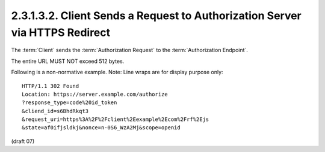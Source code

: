 2.3.1.3.2.  Client Sends a Request to Authorization Server via HTTPS Redirect
#########################################################################################################

The :term:`Client` sends 
the :term:`Authorization Request` to the :term:`Authorization Endpoint`.

The entire URL MUST NOT exceed 512 bytes.

Following is a non-normative example. Note: Line wraps are for display purpose only:

::

    HTTP/1.1 302 Found
    Location: https://server.example.com/authorize
    ?response_type=code%20id_token
    &cliend_id=s6BhdRkqt3
    &request_uri=https%3A%2F%2Fclient%2Eexample%2Ecom%2Frf%2Ejs
    &state=af0ifjsldkj&nonce=n-0S6_WzA2Mj&scope=openid


(draft 07)

